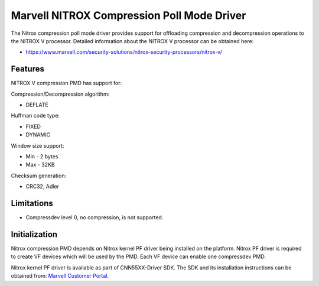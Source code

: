 ..  SPDX-License-Identifier: BSD-3-Clause
    Copyright(c) 2024 Marvell.

Marvell NITROX Compression Poll Mode Driver
===========================================

The Nitrox compression poll mode driver provides support for offloading
compression and decompression operations to the NITROX V processor.
Detailed information about the NITROX V processor can be obtained here:

* https://www.marvell.com/security-solutions/nitrox-security-processors/nitrox-v/

Features
--------

NITROX V compression PMD has support for:

Compression/Decompression algorithm:

* DEFLATE

Huffman code type:

* FIXED
* DYNAMIC

Window size support:

* Min - 2 bytes
* Max - 32KB

Checksum generation:

* CRC32, Adler

Limitations
-----------

* Compressdev level 0, no compression, is not supported.

Initialization
--------------

Nitrox compression PMD depends on Nitrox kernel PF driver being installed on the platform.
Nitrox PF driver is required to create VF devices which will be used by the PMD.
Each VF device can enable one compressdev PMD.

Nitrox kernel PF driver is available as part of CNN55XX-Driver SDK.
The SDK and its installation instructions can be obtained from:
`Marvell Customer Portal <https://www.marvell.com/support/extranets.html>`_.
